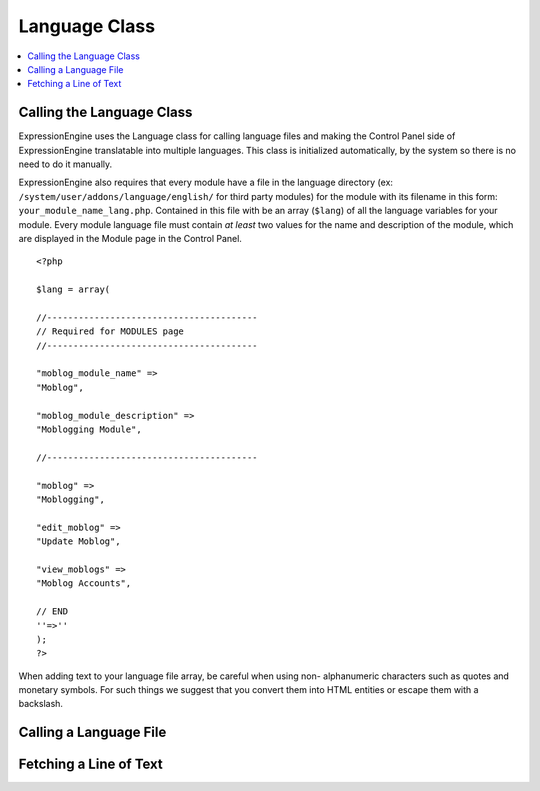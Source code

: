 .. # This source file is part of the open source project
   # ExpressionEngine User Guide (https://github.com/ExpressionEngine/ExpressionEngine-User-Guide)
   #
   # @link      https://expressionengine.com/
   # @copyright Copyright (c) 2003-2018, EllisLab, Inc. (https://ellislab.com)
   # @license   https://expressionengine.com/license Licensed under Apache License, Version 2.0

Language Class
==============

.. contents::
  :local:

.. highlight:: php

Calling the Language Class
--------------------------

.. class:: Language

  ExpressionEngine uses the Language class for calling language files
  and making the Control Panel side of ExpressionEngine translatable
  into multiple languages. This class is initialized automatically, by
  the system so there is no need to do it manually.

  ExpressionEngine also requires that every module have a file in the
  language directory (ex:
  ``/system/user/addons/language/english/`` for third
  party modules) for the module with its filename in this form:
  ``your_module_name_lang.php``. Contained in this file with be an array
  (``$lang``) of all the language variables for your module. Every
  module language file must contain *at least* two values for the name
  and description of the module, which are displayed in the Module page
  in the Control Panel.

  ::

    <?php

    $lang = array(

    //----------------------------------------
    // Required for MODULES page
    //----------------------------------------

    "moblog_module_name" =>
    "Moblog",

    "moblog_module_description" =>
    "Moblogging Module",

    //----------------------------------------

    "moblog" =>
    "Moblogging",

    "edit_moblog" =>
    "Update Moblog",

    "view_moblogs" =>
    "Moblog Accounts",

    // END
    ''=>''
    );
    ?>

  When adding text to your language file array, be careful when using non-
  alphanumeric characters such as quotes and monetary symbols. For such
  things we suggest that you convert them into HTML entities or escape
  them with a backslash.

Calling a Language File
-----------------------

.. method:: loadfile([$which = ''[, $package = ''[, $show_errors = TRUE]]])

  A module's language file is automatically loaded whenever the module
  is accessed through the Module section of the Control Panel. There are
  also two other language files that will be loaded automatically by
  ExpressionEngine. The first, ``core_lang.php``, is always available on
  both the user side and Control Panel side of ExpressionEngine. It
  contains many often used pieces of text and also Localization related
  lines of text. Second, if accessing any part of the Control Panel,
  then the values located in ``cp_lang.php`` are always available to
  you. On the user side of the site, the values located in
  ``core_lang.php``.

  Every so often, you might require or desire the language values from
  another language file. For example, you know that the
  ``members_lang.php`` file contains many member related pieces of text,
  and instead of duplicating those in your module's language file you
  could use the text in that language file. To load that language file
  and its values, you simply need to call the
  ``ee()->lang->loadfile()`` method with the name of the language
  file::

    ee()->lang->loadfile('members');

  :param string $which: Name of the language file to load
  :param string $package: Name of the package where the language file
    exists
  :param boolean $show_errors: Set to ``FALSE`` to ignore missing
    language pack errors
  :rtype: Void

Fetching a Line of Text
-----------------------

.. method:: lang($line[, $id = ''])

  A module's language file is automatically loaded whenever the module
  is accessed through the Module section of the Control Panel. So, in
  that instance, you simply need to call the piece of text you wish from
  the array contained in your module's langauge file. To do so, you
  simply use the ``lang()`` method and specify the key for that piece
  of text in the array::

    ee()->view->cp_page_title = lang('view_moblogs');
    // Returns "Moblog Accounts" as the page title;

  :param string $line: the key from the language file
  :param string $id: ID of the form element; if supplied will wrap the
    rendered text in a ``<label>`` tag
  :returns: Language value
  :rtype: String
